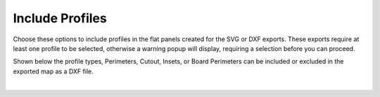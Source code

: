 .. _include_profs-label:

Include Profiles
========================

Choose these options to include profiles in the flat panels created for the SVG or DXF
exports. These exports require at least one profile to be selected, otherwise a warning
popup will display, requiring a selection before you can proceed.

Shown below the profile types, Perimeters, Cutout, Insets, or Board Perimeters can be
included or excluded in the exported map as a DXF file.

.. image:: /_static/images/includeprofs.png
    :width: 40%
    :align: center

|





     